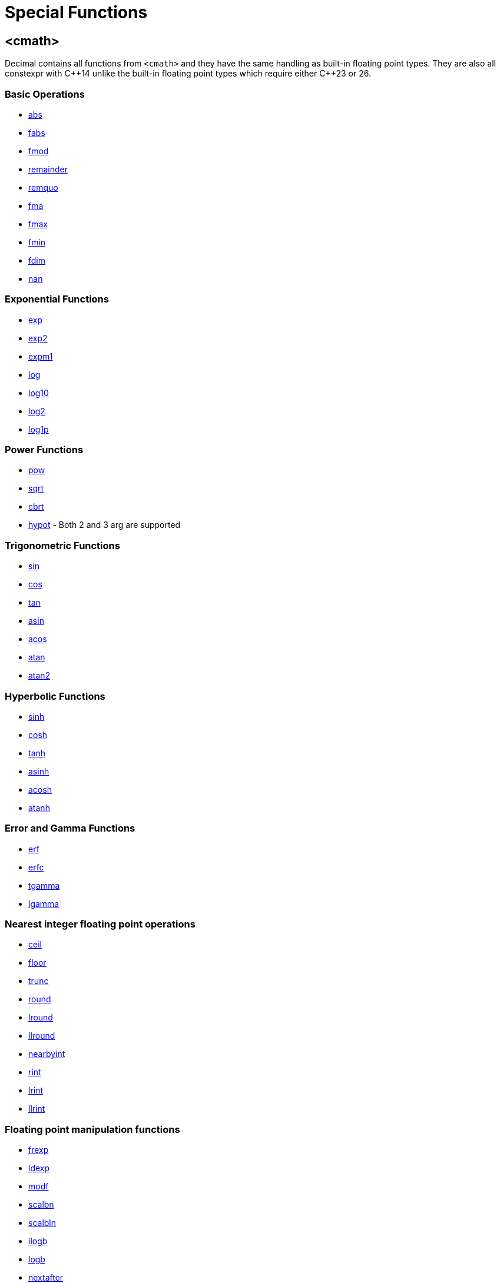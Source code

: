 ////
Copyright 2023 Matt Borland
Distributed under the Boost Software License, Version 1.0.
https://www.boost.org/LICENSE_1_0.txt
////

[#Cmath]
= Special Functions
:idprefix: cmath_

== <cmath>

Decimal contains all functions from `<cmath>` and they have the same handling as built-in floating point types.
They are also all constexpr with C\\++14 unlike the built-in floating point types which require either C++23 or 26.

=== Basic Operations

- https://en.cppreference.com/w/cpp/numeric/math/fabs[abs]
- https://en.cppreference.com/w/cpp/numeric/math/fabs[fabs]
- https://en.cppreference.com/w/cpp/numeric/math/fmod[fmod]
- https://en.cppreference.com/w/cpp/numeric/math/remainder[remainder]
- https://en.cppreference.com/w/cpp/numeric/math/remquo[remquo]
- https://en.cppreference.com/w/cpp/numeric/math/fma[fma]
- https://en.cppreference.com/w/cpp/numeric/math/fmax[fmax]
- https://en.cppreference.com/w/cpp/numeric/math/fmin[fmin]
- https://en.cppreference.com/w/cpp/numeric/math/fdim[fdim]
- https://en.cppreference.com/w/cpp/numeric/math/nan[nan]

=== Exponential Functions

- https://en.cppreference.com/w/cpp/numeric/math/exp[exp]
- https://en.cppreference.com/w/cpp/numeric/math/exp2[exp2]
- https://en.cppreference.com/w/cpp/numeric/math/expm1[expm1]
- https://en.cppreference.com/w/cpp/numeric/math/log[log]
- https://en.cppreference.com/w/cpp/numeric/math/log10[log10]
- https://en.cppreference.com/w/cpp/numeric/math/log2[log2]
- https://en.cppreference.com/w/cpp/numeric/math/log1p[log1p]

=== Power Functions

- https://en.cppreference.com/w/cpp/numeric/math/pow[pow]
- https://en.cppreference.com/w/cpp/numeric/math/sqrt[sqrt]
- https://en.cppreference.com/w/cpp/numeric/math/cbrt[cbrt]
- https://en.cppreference.com/w/cpp/numeric/math/hypot[hypot] - Both 2 and 3 arg are supported

=== Trigonometric Functions

- https://en.cppreference.com/w/cpp/numeric/math/sin[sin]
- https://en.cppreference.com/w/cpp/numeric/math/cos[cos]
- https://en.cppreference.com/w/cpp/numeric/math/tan[tan]
- https://en.cppreference.com/w/cpp/numeric/math/asin[asin]
- https://en.cppreference.com/w/cpp/numeric/math/acos[acos]
- https://en.cppreference.com/w/cpp/numeric/math/atan[atan]
- https://en.cppreference.com/w/cpp/numeric/math/atan2[atan2]

=== Hyperbolic Functions

- https://en.cppreference.com/w/cpp/numeric/math/sinh[sinh]
- https://en.cppreference.com/w/cpp/numeric/math/cosh[cosh]
- https://en.cppreference.com/w/cpp/numeric/math/tanh[tanh]
- https://en.cppreference.com/w/cpp/numeric/math/asinh[asinh]
- https://en.cppreference.com/w/cpp/numeric/math/acosh[acosh]
- https://en.cppreference.com/w/cpp/numeric/math/atanh[atanh]

=== Error and Gamma Functions

- https://en.cppreference.com/w/cpp/numeric/math/erf[erf]
- https://en.cppreference.com/w/cpp/numeric/math/erfc[erfc]
- https://en.cppreference.com/w/cpp/numeric/math/tgamma[tgamma]
- https://en.cppreference.com/w/cpp/numeric/math/lgamma[lgamma]

=== Nearest integer floating point operations

- https://en.cppreference.com/w/cpp/numeric/math/ceil[ceil]
- https://en.cppreference.com/w/cpp/numeric/math/floor[floor]
- https://en.cppreference.com/w/cpp/numeric/math/trunc[trunc]
- https://en.cppreference.com/w/cpp/numeric/math/round[round]
- https://en.cppreference.com/w/cpp/numeric/math/round[lround]
- https://en.cppreference.com/w/cpp/numeric/math/round[llround]
- https://en.cppreference.com/w/cpp/numeric/math/nearbyint[nearbyint]
- https://en.cppreference.com/w/cpp/numeric/math/rint[rint]
- https://en.cppreference.com/w/cpp/numeric/math/lrint[lrint]
- https://en.cppreference.com/w/cpp/numeric/math/llrint[llrint]

=== Floating point manipulation functions

- https://en.cppreference.com/w/cpp/numeric/math/frexp[frexp]
- https://en.cppreference.com/w/cpp/numeric/math/ldexp[ldexp]
- https://en.cppreference.com/w/cpp/numeric/math/modf[modf]
- https://en.cppreference.com/w/cpp/numeric/math/scalbn[scalbn]
- https://en.cppreference.com/w/cpp/numeric/math/scalbn[scalbln]
- https://en.cppreference.com/w/cpp/numeric/math/ilogb[ilogb]
- https://en.cppreference.com/w/cpp/numeric/math/logb[logb]
- https://en.cppreference.com/w/cpp/numeric/math/nextafter[nextafter]
- https://en.cppreference.com/w/cpp/numeric/math/nextafter[nexttowards]
- https://en.cppreference.com/w/cpp/numeric/math/copysign[copysign]

=== Classification and comparison

- https://en.cppreference.com/w/cpp/numeric/math/fpclassify[fpclassify]
- https://en.cppreference.com/w/cpp/numeric/math/isfinite[isfinite]
- https://en.cppreference.com/w/cpp/numeric/math/isinf[isinf]
- https://en.cppreference.com/w/cpp/numeric/math/isnan[isnan]
- https://en.cppreference.com/w/cpp/numeric/math/isnormal[isnormal]
- https://en.cppreference.com/w/cpp/numeric/math/signbit[signbit]
- https://en.cppreference.com/w/cpp/numeric/math/isgreater[isgreater]
- https://en.cppreference.com/w/cpp/numeric/math/isgreaterequal[isgreaterequal]
- https://en.cppreference.com/w/cpp/numeric/math/isless[isless]
- https://en.cppreference.com/w/cpp/numeric/math/islesequal[islessequal]
- https://en.cppreference.com/w/cpp/numeric/math/islessgreater[islessgreater]
- https://en.cppreference.com/w/cpp/numeric/math/isunordered[isunordered]

=== Summary

[source, c++]
----

namespace boost {
namespace decimal {

template <typename DecimalType>
constexpr DecimalType abs(DecimalType x) noexcept;

template <typename DecimalType>
constexpr DecimalType fabs(DecimalType x) noexcept;

template <typename DecimalType>
constexpr DecimalType abs(DecimalType x) noexcept;

template <typename DecimalType>
constexpr DecimalType fmod(DecimalType x, DecimalType y) noexcept;

template <typename DecimalType>
constexpr DecimalType remainder(DecimalType x, DecimalType y) noexcept;

template <typename DecimalType>
constexpr DecimalType remquo(DecimalType x, DecimalType y, int* quo) noexcept;

template <typename DecimalType>
constexpr DecimalType fma(DecimalType x, DecimalType y, DecimalType z) noexcept;

template <typename DecimalType>
constexpr DecimalType fmax(DecimalType x, DecimalType y, int* quo) noexcept;

template <typename DecimalType>
constexpr DecimalType fmin(DecimalType x, DecimalType y, int* quo) noexcept;

template <typename DecimalType>
constexpr DecimalType fdim(DecimalType x, DecimalType y, int* quo) noexcept;

constexpr decimal32 nand32(const char* arg) noexcept;
constexpr decimal64 nand64(const char* arg) noexcept;
constexpr decimal128 nand128(const char* arg) noexcept;

template <typename DecimalType>
constexpr DecimalType exp(DecimalType x) noexcept;

template <typename DecimalType>
constexpr DecimalType exp2(DecimalType x) noexcept;

template <typename DecimalType>
constexpr DecimalType expm1(DecimalType x) noexcept;

template <typename DecimalType>
constexpr DecimalType log(DecimalType x) noexcept;

template <typename DecimalType>
constexpr DecimalType log10(DecimalType x) noexcept;

template <typename DecimalType>
constexpr DecimalType log2(DecimalType x) noexcept;

template <typename DecimalType>
constexpr DecimalType log1p(DecimalType x) noexcept;

template <typename DecimalType>
constexpr DecimalType pow(DecimalType x, DecimalType y) noexcept;

template <typename DecimalType>
constexpr DecimalType sqrt(DecimalType x) noexcept;

template <typename DecimalType>
constexpr DecimalType cbrt(DecimalType x) noexcept;

template <typename DecimalType>
constexpr DecimalType hypot(DecimalType x, DecimalType y) noexcept;

template <typename DecimalType>
constexpr DecimalType hypot(DecimalType x, DecimalType y, DecimalType z) noexcept;

template <typename DecimalType>
constexpr DecimalType sin(DecimalType x) noexcept;

template <typename DecimalType>
constexpr DecimalType cos(DecimalType x) noexcept;

template <typename DecimalType>
constexpr DecimalType tan(DecimalType x) noexcept;

template <typename DecimalType>
constexpr DecimalType asin(DecimalType x) noexcept;

template <typename DecimalType>
constexpr DecimalType acos(DecimalType x) noexcept;

template <typename DecimalType>
constexpr DecimalType atan(DecimalType x) noexcept;

template <typename DecimalType>
constexpr DecimalType atan2(DecimalType x, DecimalType y) noexcept;

template <typename DecimalType>
constexpr DecimalType sinh(DecimalType x) noexcept;

template <typename DecimalType>
constexpr DecimalType cosh(DecimalType x) noexcept;

template <typename DecimalType>
constexpr DecimalType tanh(DecimalType x) noexcept;

template <typename DecimalType>
constexpr DecimalType asinh(DecimalType x) noexcept;

template <typename DecimalType>
constexpr DecimalType acosh(DecimalType x) noexcept;

template <typename DecimalType>
constexpr DecimalType atanh(DecimalType x) noexcept;

template <typename DecimalType>
constexpr DecimalType erf(DecimalType x) noexcept;

template <typename DecimalType>
constexpr DecimalType erfc(DecimalType x) noexcept;

template <typename DecimalType>
constexpr DecimalType tgamma(DecimalType x) noexcept;

template <typename DecimalType>
constexpr DecimalType lgamma(DecimalType x) noexcept;

template <typename DecimalType>
constexpr DecimalType ceil(DecimalType x) noexcept;

template <typename DecimalType>
constexpr DecimalType floor(DecimalType x) noexcept;

template <typename DecimalType>
constexpr DecimalType trunc(DecimalType x) noexcept;

template <typename DecimalType>
constexpr DecimalType round(DecimalType x) noexcept;

template <typename DecimalType>
constexpr long lround(DecimalType x) noexcept;

template <typename DecimalType>
constexpr long long llround(DecimalType x) noexcept;

template <typename DecimalType>
constexpr DecimalType nearbyint(DecimalType x) noexcept;

template <typename DecimalType>
constexpr DecimalType rint(DecimalType x) noexcept;

template <typename DecimalType>
constexpr long lrint(DecimalType x) noexcept;

template <typename DecimalType>
constexpr long long llrint(DecimalType x) noexcept;

template <typename DecimalType>
constexpr DecimalType frexp(DecimalType x, int* exp) noexcept;

template <typename DecimalType>
constexpr DecimalType ldexp(DecimalType x, int exp) noexcept;

template <typename DecimalType>
constexpr DecimalType modf(DecimalType x, DecimalType* iptr) noexcept;

template <typename DecimalType>
constexpr DecimalType scalbn(DecimalType x, int exp) noexcept;

template <typename DecimalType>
constexpr DecimalType scalbln(DecimalType x, long exp) noexcept;

template <typename DecimalType>
constexpr int ilogb(DecimalType x) noexcept;

template <typename DecimalType>
constexpr DecimalType logb(DecimalType x) noexcept;

template <typename DecimalType>
constexpr DecimalType nextafter(DecimalType from, DecimalType to) noexcept;

template <typename DecimalType>
constexpr DecimalType nexttoward(DecimalType from, long double to) noexcept;

template <typename DecimalType>
constexpr DecimalType copysign(DecimalType mag, DecimalType sgn) noexcept;

template <typename DecimalType>
constexpr int fpclassify(DecimalType x) noexcept;

template <typename DecimalType>
constexpr bool isfinite(DecimalType x) noexcept;

template <typename DecimalType>
constexpr bool isinf(DecimalType x) noexcept;

template <typename DecimalType>
constexpr bool isnan(DecimalType x) noexcept;

template <typename DecimalType>
constexpr bool isnormal(DecimalType x) noexcept;

template <typename DecimalType>
constexpr bool signbit(DecimalType x) noexcept;

template <typename DecimalType>
constexpr bool isgreater(DecimalType x, DecimalType y) noexcept;

template <typename DecimalType>
constexpr bool isgreaterequal(DecimalType x, DecimalType y) noexcept;

template <typename DecimalType>
constexpr bool isless(DecimalType x, DecimalType y) noexcept;

template <typename DecimalType>
constexpr bool islessgreater(DecimalType x, DecimalType y) noexcept;

template <typename DecimalType>
constexpr bool isunordered(DecimalType x, DecimalType y) noexcept;

} //namespace decimal
} //namespace boost
----

== C++17 Mathematical Special Functions

The following functions have been implemented for decimal types:

- https://en.cppreference.com/w/cpp/numeric/special_functions/assoc_laguerre[assoc_laguerre]
- https://en.cppreference.com/w/cpp/numeric/special_functions/hermite[hermite]
- https://en.cppreference.com/w/cpp/numeric/special_functions/laguerre[laguerre]

=== Summary

[source, c++]
----

namespace boost {
namespace decimal {

template <typename DecimalType>
constexpr DecimalType assoc_laguerre(unsigned int n, unsigned int m, DecimalType x) noexcept;

template <typename DecimalType>
constexpr DecimalType hermite(unsigned int n, DecimalType x) noexcept;

template <typename DecimalType>
constexpr DecimalType laguerre(unsigned int n, DecimalType x) noexcept;

} //namespace decimal
} //namespace boost
----

== Non-standard Functions

The following are convenience functions, or are prescribed in IEEE 754-2019 as required for decimal floating point types.

=== issignaling

[source, c++]
----
template <typename Decimal>
constexpr bool issignaling(Decimal x) noexcept;
----

Effects: If x is an sNaN returns true, otherwise returns false.

=== samequantum

[source, c++]
----

template <typename Decimal>
constexpr bool samequantum(Decimal x, Decimal y) noexcept;

constexpr bool samequantumd32(decimal32 x, decimal32 y) noexcept;
constexpr bool samequantumd64(decimal64 x, decimal64 y) noexcept;
constexpr bool samequantumd128(decimal128 x, decimal128 y) noexcept;
----

Effects: Determines if the quantum (unbiased) exponents of x and y are the same.

If both x and y are NaN, or infinity, they have the same quantum exponents.

If exactly one operand is infinity or exactly one operand is NaN, they do not have the same quantum exponents.

=== quantexp

[source, c++]
----

template <typename Decimal>
constexpr int quantexp(Decimal x) noexcept;

constexpr bool quantexp32(decimal32 x) noexcept;
constexpr bool quantexp64(decimal64 x) noexcept;
constexpr bool quantexp128(decimal128 x) noexcept;
----

Effects: if x is finite, returns its quantum exponent.

Otherwise, a domain error occurs and `INT_MIN` is returned.

=== quantized

[source, c++]
----

template <typename Decimal>
constexpr Decimal quantized(Decimal x, Decimal y) noexcept;

constexpr decimal32 quantized32(decimal32 x, decimal32 y) noexcept;
constexpr decimal64 quantized64(decimal64 x, decimal64 y) noexcept;
constexpr decimal128 quantized128(decimal128 x, decimal128 y) noexcept;
----

Returns: a number that is equal in value (except for any rounding) and sign to x, and which has an exponent set to be equal to the exponent of y.

If the exponent is being increased, the value is correctly rounded according to the current rounding mode;

If the result does not have the same value as x, the "inexact" floating-point exception is raised.

If the exponent is being decreased and the significand of the result has more digits than the type would allow, the "invalid" floating-point exception is raised and the result is sNaN.

If one or both operands are NaN the result is sNaN.

Otherwise, if only one operand is infinity, the "invalid" floating-point exception is raised and the result is sNaN.

If both operands are infinity, the result is infinity, with the same sign as x.

The quantize functions do not signal underflow.

=== frexp10

[source, c++]
----
template <typename Decimal>
constexpr auto frexp10(Decimal num, int* expptr) noexcept;

constexpr std::uint32_t frexpd32(decimal32 num, int* expptr) noexcept;
constexpr std::uint64_t frexpd64(decimal64 num, int* expptr) noexcept;
constexpr boost::decimal::detail::uint128 frexpd128(decimal128 num, int* expptr) noexcept;
----

This function is very similar to https://en.cppreference.com/w/cpp/numeric/math/frexp[frexp], but returns the significand and an integral power of 10 since the `FLT_RADIX` of this type is 10.
The significand is normalized to the number of digits of precision the type has (e.g. for decimal32 it is [1'000'000, 9'999'999]).
